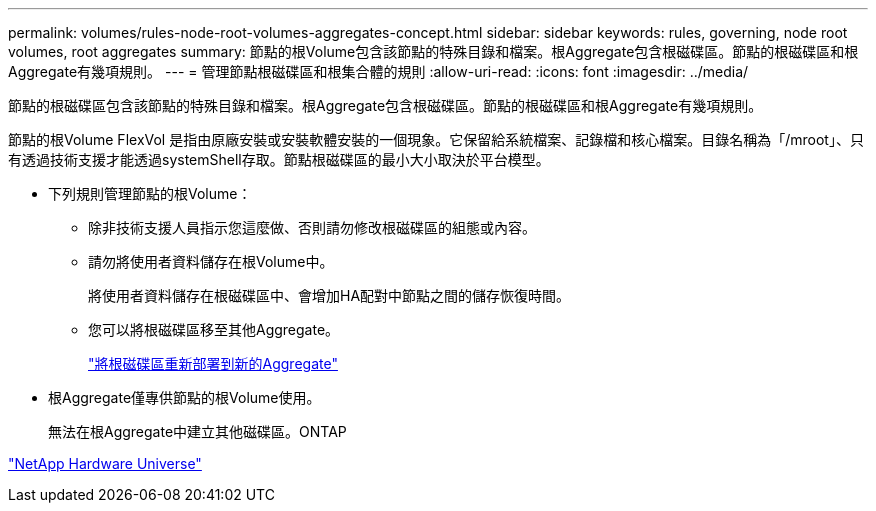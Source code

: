 ---
permalink: volumes/rules-node-root-volumes-aggregates-concept.html 
sidebar: sidebar 
keywords: rules, governing, node root volumes, root aggregates 
summary: 節點的根Volume包含該節點的特殊目錄和檔案。根Aggregate包含根磁碟區。節點的根磁碟區和根Aggregate有幾項規則。 
---
= 管理節點根磁碟區和根集合體的規則
:allow-uri-read: 
:icons: font
:imagesdir: ../media/


[role="lead"]
節點的根磁碟區包含該節點的特殊目錄和檔案。根Aggregate包含根磁碟區。節點的根磁碟區和根Aggregate有幾項規則。

節點的根Volume FlexVol 是指由原廠安裝或安裝軟體安裝的一個現象。它保留給系統檔案、記錄檔和核心檔案。目錄名稱為「/mroot」、只有透過技術支援才能透過systemShell存取。節點根磁碟區的最小大小取決於平台模型。

* 下列規則管理節點的根Volume：
+
** 除非技術支援人員指示您這麼做、否則請勿修改根磁碟區的組態或內容。
** 請勿將使用者資料儲存在根Volume中。
+
將使用者資料儲存在根磁碟區中、會增加HA配對中節點之間的儲存恢復時間。

** 您可以將根磁碟區移至其他Aggregate。
+
link:relocate-root-volumes-new-aggregates-task.html["將根磁碟區重新部署到新的Aggregate"]



* 根Aggregate僅專供節點的根Volume使用。
+
無法在根Aggregate中建立其他磁碟區。ONTAP



https://hwu.netapp.com["NetApp Hardware Universe"^]
